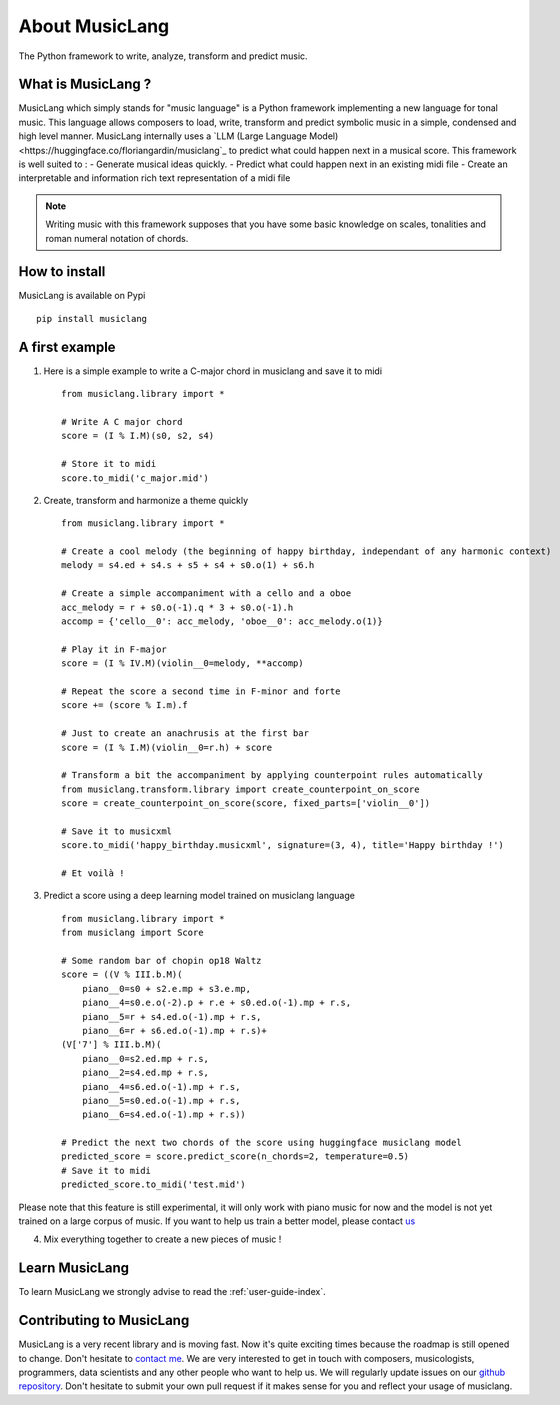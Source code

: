 About MusicLang
===============

.. image:: ../images/MusicLang.png
  :width: 400
  :alt: MusicLang logo

The Python framework to write, analyze, transform and predict music.

What is MusicLang ?
--------------------

MusicLang which simply stands for "music language" is a Python framework
implementing a new language for tonal music.
This language allows composers to load, write, transform and predict symbolic music in a simple,
condensed and high level manner.
MusicLang internally uses  a `LLM (Large Language Model) <https://huggingface.co/floriangardin/musiclang`_  to predict what could happen next in a musical score.
This framework is well suited to :
- Generate musical ideas quickly.
- Predict what could happen next in an existing midi file
- Create an interpretable and information rich text representation of a midi file

.. note :: Writing music with this framework supposes that you have some basic knowledge on scales, tonalities and
    roman numeral notation of chords.

How to install
--------------

MusicLang is available on Pypi ::

    pip install musiclang



A first example
----------------

1. Here is a simple example to write a C-major chord in musiclang and save it to midi ::

    from musiclang.library import *

    # Write A C major chord
    score = (I % I.M)(s0, s2, s4)

    # Store it to midi
    score.to_midi('c_major.mid')


2. Create, transform and harmonize a theme quickly ::


    from musiclang.library import *

    # Create a cool melody (the beginning of happy birthday, independant of any harmonic context)
    melody = s4.ed + s4.s + s5 + s4 + s0.o(1) + s6.h

    # Create a simple accompaniment with a cello and a oboe
    acc_melody = r + s0.o(-1).q * 3 + s0.o(-1).h
    accomp = {'cello__0': acc_melody, 'oboe__0': acc_melody.o(1)}

    # Play it in F-major
    score = (I % IV.M)(violin__0=melody, **accomp)

    # Repeat the score a second time in F-minor and forte
    score += (score % I.m).f

    # Just to create an anachrusis at the first bar
    score = (I % I.M)(violin__0=r.h) + score

    # Transform a bit the accompaniment by applying counterpoint rules automatically
    from musiclang.transform.library import create_counterpoint_on_score
    score = create_counterpoint_on_score(score, fixed_parts=['violin__0'])

    # Save it to musicxml
    score.to_midi('happy_birthday.musicxml', signature=(3, 4), title='Happy birthday !')

    # Et voilà !

.. image:: ../images/happy_birthday.png
  :width: 400
  :alt: Happy birthday score

3. Predict a score using a deep learning model trained on musiclang language ::

    from musiclang.library import *
    from musiclang import Score

    # Some random bar of chopin op18 Waltz
    score = ((V % III.b.M)(
        piano__0=s0 + s2.e.mp + s3.e.mp,
        piano__4=s0.e.o(-2).p + r.e + s0.ed.o(-1).mp + r.s,
        piano__5=r + s4.ed.o(-1).mp + r.s,
        piano__6=r + s6.ed.o(-1).mp + r.s)+
    (V['7'] % III.b.M)(
        piano__0=s2.ed.mp + r.s,
        piano__2=s4.ed.mp + r.s,
        piano__4=s6.ed.o(-1).mp + r.s,
        piano__5=s0.ed.o(-1).mp + r.s,
        piano__6=s4.ed.o(-1).mp + r.s))

    # Predict the next two chords of the score using huggingface musiclang model
    predicted_score = score.predict_score(n_chords=2, temperature=0.5)
    # Save it to midi
    predicted_score.to_midi('test.mid')

Please note that this feature is still experimental, it will only work with
piano music for now and the model is not yet trained on a large corpus of music.
If you want to help us train a better model, please contact `us <mailto:fgardin.pro@gmail.com>`_


4. Mix everything together to create a new pieces of music !



Learn MusicLang
---------------

To learn MusicLang we strongly advise to read the :ref:`user-guide-index`.


Contributing to MusicLang
-------------------------

MusicLang is a very recent library and is moving fast. Now it's quite exciting times because the roadmap
is still opened to change. Don't hesitate to `contact me <fgardin.pro@gmail.com>`_.
We are very interested to get in touch with composers,
musicologists, programmers, data scientists and any other people who want to help us.
We will regularly update issues on our `github repository <https://github.com/MusicLang/musiclang/issues>`_.
Don't hesitate to submit your own pull request if it makes sense for you and reflect your usage of musiclang.
